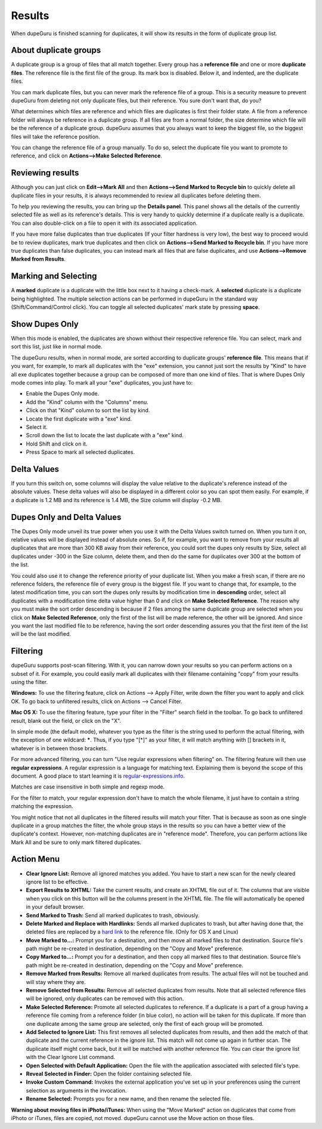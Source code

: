 Results
=======

When dupeGuru is finished scanning for duplicates, it will show its results in the form of duplicate group list.

About duplicate groups
----------------------

A duplicate group is a group of files that all match together. Every group has a **reference file** and one or more **duplicate files**. The reference file is the first file of the group. Its mark box is disabled. Below it, and indented, are the duplicate files.

You can mark duplicate files, but you can never mark the reference file of a group. This is a security measure to prevent dupeGuru from deleting not only duplicate files, but their reference. You sure don't want that, do you?

What determines which files are reference and which files are duplicates is first their folder state. A file from a reference folder will always be reference in a duplicate group. If all files are from a normal folder, the size determine which file will be the reference of a duplicate group. dupeGuru assumes that you always want to keep the biggest file, so the biggest files will take the reference position.

You can change the reference file of a group manually. To do so, select the duplicate file you want to promote to reference, and click on **Actions-->Make Selected Reference**.

Reviewing results
-----------------

Although you can just click on **Edit-->Mark All** and then **Actions-->Send Marked to Recycle bin** to quickly delete all duplicate files in your results, it is always recommended to review all duplicates before deleting them.

To help you reviewing the results, you can bring up the **Details panel**. This panel shows all the details of the currently selected file as well as its reference's details. This is very handy to quickly determine if a duplicate really is a duplicate. You can also double-click on a file to open it with its associated application.

If you have more false duplicates than true duplicates (If your filter hardness is very low), the best way to proceed would be to review duplicates, mark true duplicates and then click on **Actions-->Send Marked to Recycle bin**. If you have more true duplicates than false duplicates, you can instead mark all files that are false duplicates, and use **Actions-->Remove Marked from Results**.

Marking and Selecting
---------------------

A **marked** duplicate is a duplicate with the little box next to it having a check-mark. A **selected** duplicate is a duplicate being highlighted. The multiple selection actions can be performed in dupeGuru in the standard way (Shift/Command/Control click). You can toggle all selected duplicates' mark state by pressing **space**.

Show Dupes Only
---------------

When this mode is enabled, the duplicates are shown without their respective reference file. You can select, mark and sort this list, just like in normal mode.

The dupeGuru results, when in normal mode, are sorted according to duplicate groups' **reference file**. This means that if you want, for example, to mark all duplicates with the "exe" extension, you cannot just sort the results by "Kind" to have all exe duplicates together because a group can be composed of more than one kind of files. That is where Dupes Only mode comes into play. To mark all your "exe" duplicates, you just have to:

* Enable the Dupes Only mode.
* Add the "Kind" column with the "Columns" menu.
* Click on that "Kind" column to sort the list by kind.
* Locate the first duplicate with a "exe" kind.
* Select it.
* Scroll down the list to locate the last duplicate with a "exe" kind.
* Hold Shift and click on it.
* Press Space to mark all selected duplicates.

Delta Values
------------

If you turn this switch on, some columns will display the value relative to the duplicate's reference instead of the absolute values. These delta values will also be displayed in a different color so you can spot them easily. For example, if a duplicate is 1.2 MB and its reference is 1.4 MB, the Size column will display -0.2 MB.

Dupes Only and Delta Values
---------------------------

The Dupes Only mode unveil its true power when you use it with the Delta Values switch turned on. When you turn it on, relative values will be displayed instead of absolute ones. So if, for example, you want to remove from your results all duplicates that are more than 300 KB away from their reference, you could sort the dupes only results by Size, select all duplicates under -300 in the Size column, delete them, and then do the same for duplicates over 300 at the bottom of the list.

You could also use it to change the reference priority of your duplicate list. When you make a fresh scan, if there are no reference folders, the reference file of every group is the biggest file. If you want to change that, for example, to the latest modification time, you can sort the dupes only results by modification time in **descending** order, select all duplicates with a modification time delta value higher than 0 and click on **Make Selected Reference**. The reason why you must make the sort order descending is because if 2 files among the same duplicate group are selected when you click on **Make Selected Reference**, only the first of the list will be made reference, the other will be ignored. And since you want the last modified file to be reference, having the sort order descending assures you that the first item of the list will be the last modified.

Filtering
---------

dupeGuru supports post-scan filtering. With it, you can narrow down your results so you can perform actions on a subset of it. For example, you could easily mark all duplicates with their filename containing "copy" from your results using the filter.

**Windows:** To use the filtering feature, click on Actions --> Apply Filter, write down the filter you want to apply and click OK. To go back to unfiltered results, click on Actions --> Cancel Filter.

**Mac OS X:** To use the filtering feature, type your filter in the "Filter" search field in the toolbar. To go back to unfiltered result, blank out the field, or click on the "X".

In simple mode (the default mode), whatever you type as the filter is the string used to perform the actual filtering, with the exception of one wildcard: **\***. Thus, if you type "[*]" as your filter, it will match anything with [] brackets in it, whatever is in between those brackets.

For more advanced filtering, you can turn "Use regular expressions when filtering" on. The filtering feature will then use **regular expressions**. A regular expression is a language for matching text. Explaining them is beyond the scope of this document. A good place to start learning it is `regular-expressions.info <http://www.regular-expressions.info>`_.

Matches are case insensitive in both simple and regexp mode.

For the filter to match, your regular expression don't have to match the whole filename, it just have to contain a string matching the expression.

You might notice that not all duplicates in the filtered results will match your filter. That is because as soon as one single duplicate in a group matches the filter, the whole group stays in the results so you can have a better view of the duplicate's context. However, non-matching duplicates are in "reference mode". Therefore, you can perform actions like Mark All and be sure to only mark filtered duplicates.

Action Menu
-----------

* **Clear Ignore List:** Remove all ignored matches you added. You have to start a new scan for the newly cleared ignore list to be effective.
* **Export Results to XHTML:** Take the current results, and create an XHTML file out of it. The columns that are visible when you click on this button will be the columns present in the XHTML file. The file will automatically be opened in your default browser.
* **Send Marked to Trash:** Send all marked duplicates to trash, obviously.
* **Delete Marked and Replace with Hardlinks:** Sends all marked duplicates to trash, but after having done that, the deleted files are replaced by a `hard link <http://en.wikipedia.org/wiki/Hard_link>`_ to the reference file. (Only for OS X and Linux)
* **Move Marked to...:** Prompt you for a destination, and then move all marked files to that destination. Source file's path might be re-created in destination, depending on the "Copy and Move" preference.
* **Copy Marked to...:** Prompt you for a destination, and then copy all marked files to that destination. Source file's path might be re-created in destination, depending on the "Copy and Move" preference.
* **Remove Marked from Results:** Remove all marked duplicates from results. The actual files will not be touched and will stay where they are.
* **Remove Selected from Results:** Remove all selected duplicates from results. Note that all selected reference files will be ignored, only duplicates can be removed with this action.
* **Make Selected Reference:** Promote all selected duplicates to reference. If a duplicate is a part of a group having a reference file coming from a reference folder (in blue color), no action will be taken for this duplicate. If more than one duplicate among the same group are selected, only the first of each group will be promoted.
* **Add Selected to Ignore List:** This first removes all selected duplicates from results, and then add the match of that duplicate and the current reference in the ignore list. This match will not come up again in further scan. The duplicate itself might come back, but it will be matched with another reference file. You can clear the ignore list with the Clear Ignore List command.
* **Open Selected with Default Application:** Open the file with the application associated with selected file's type.
* **Reveal Selected in Finder:** Open the folder containing selected file.
* **Invoke Custom Command:** Invokes the external application you've set up in your preferences using the current selection as arguments in the invocation.
* **Rename Selected:** Prompts you for a new name, and then rename the selected file.

**Warning about moving files in iPhoto/iTunes:** When using the "Move Marked" action on duplicates 
that come from iPhoto or iTunes, files are copied, not moved. dupeGuru cannot use the Move action
on those files.
